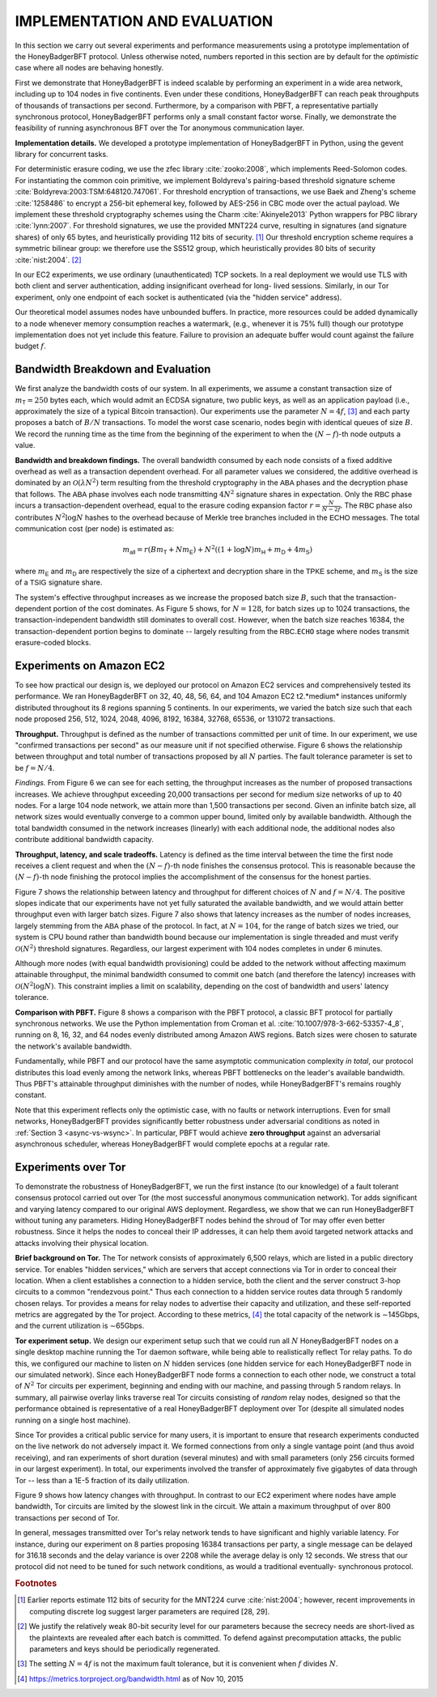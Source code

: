 .. _impl-and-eval:

*****************************
IMPLEMENTATION AND EVALUATION
*****************************
In this section we carry out several experiments and performance measurements
using a prototype implementation of the HoneyBadgerBFT protocol. Unless
otherwise noted, numbers reported in this section are by default for the
*optimistic* case where all nodes are behaving honestly.

First we demonstrate that HoneyBadgerBFT is indeed scalable by performing an
experiment in a wide area network, including up to 104 nodes in five
continents. Even under these conditions, HoneyBadgerBFT can reach peak
throughputs of thousands of transactions per second. Furthermore, by a
comparison with PBFT, a representative partially synchronous protocol,
HoneyBadgerBFT performs only a small constant factor worse. Finally, we
demonstrate the feasibility of running asynchronous BFT over the Tor anonymous
communication layer.

**Implementation details.** We developed a prototype implementation of
HoneyBadgerBFT in Python, using the gevent library for concurrent tasks.

For deterministic erasure coding, we use the zfec library :cite:`zooko:2008`,
which implements Reed-Solomon codes. For instantiating the common coin
primitive, we implement Boldyreva's pairing-based threshold signature scheme
:cite:`Boldyreva:2003:TSM:648120.747061`. For threshold encryption of
transactions, we use Baek and Zheng's scheme :cite:`1258486` to encrypt a
256-bit ephemeral key, followed by AES-256 in CBC mode over the actual
payload. We implement these threshold cryptography schemes using the Charm
:cite:`Akinyele2013` Python wrappers for PBC library :cite:`lynn:2007`. For
threshold signatures, we use the provided MNT224 curve, resulting in
signatures (and signature shares) of only 65 bytes, and heuristically
providing 112 bits of security. [#f6]_ Our threshold encryption scheme
requires a symmetric bilinear group: we therefore use the SS512 group, which
heuristically provides 80 bits of security :cite:`nist:2004`. [#f7]_

In our EC2 experiments, we use ordinary (unauthenticated) TCP sockets. In a
real deployment we would use TLS with both client and server authentication,
adding insignificant overhead for long- lived sessions. Similarly, in our Tor
experiment, only one endpoint of each socket is authenticated (via the "hidden
service" address).

Our theoretical model assumes nodes have unbounded buffers. In practice, more
resources could be added dynamically to a node whenever memory consumption
reaches a watermark, (e.g., whenever it is 75% full) though our prototype
implementation does not yet include this feature. Failure to provision an
adequate buffer would count against the failure budget :math:`f`.

Bandwidth Breakdown and Evaluation
==================================
We first analyze the bandwidth costs of our system. In all experiments, we
assume a constant transaction size of :math:`m_{\mathsf{T}} = 250` bytes each,
which would admit an ECDSA signature, two public keys, as well as an
application payload (i.e., approximately the size of a typical Bitcoin
transaction). Our experiments use the parameter :math:`N = 4 f`, [#f8]_ and
each party proposes a batch of :math:`B/N` transactions. To model the worst
case scenario, nodes begin with identical queues of size :math:`B`. We record
the running time as the time from the beginning of the experiment to when the
:math:`(N − f)`-th node outputs a value.

**Bandwidth and breakdown findings.** The overall bandwidth consumed by each
node consists of a fixed additive overhead as well as a transaction dependent
overhead. For all parameter values we considered, the additive overhead is
dominated by an :math:`\mathcal{O}(\lambda N^2)` term resulting from the
threshold cryptography in the :math:`\mathsf{ABA}` phases and the decryption
phase that follows. The :math:`\mathsf{ABA}` phase involves each node
transmitting :math:`4N^2` signature shares in expectation. Only the
:math:`\mathsf{RBC}` phase incurs a transaction-dependent overhead, equal to
the erasure coding expansion factor :math:`r = \frac{N}{N−2f}`. The
:math:`\mathsf{RBC}` phase also contributes :math:`N^2 \log N` hashes to the
overhead because of Merkle tree branches included in the :math:`\mathsf{ECHO}`
messages. The total communication cost (per node) is estimated as:

.. math::

	m_\mathsf{all} = r(Bm_\mathsf{T} + Nm_\mathsf{E}) + N^2((1 +
	\log N)m_\mathsf{H} + m_\mathsf{D} + 4m_\mathsf{S})

where :math:`m_\mathsf{E}` and :math:`m_\mathsf{D}` are respectively the size
of a ciphertext and decryption share in the :math:`\mathsf{TPKE}` scheme, and
:math:`m_\mathsf{S}` is the size of a :math:`\mathsf{TSIG}` signature share.

The system's effective throughput increases as we increase the proposed batch
size :math:`B`, such that the transaction-dependent portion of the cost
dominates. As Figure 5 shows, for :math:`N = 128`, for batch sizes up to 1024
transactions, the transaction-independent bandwidth still dominates to overall
cost. However, when the batch size reaches 16384, the transaction-dependent
portion begins to dominate -- largely resulting from the
:math:`\mathsf{RBC}.\mathtt{ECHO}` stage where nodes transmit erasure-coded
blocks.

Experiments on Amazon EC2
=========================
To see how practical our design is, we deployed our protocol on Amazon EC2
services and comprehensively tested its performance. We ran HoneyBagderBFT on
32, 40, 48, 56, 64, and 104 Amazon EC2 t2.*medium* instances uniformly
distributed throughout its 8 regions spanning 5 continents. In our
experiments, we varied the batch size such that each node proposed 256, 512,
1024, 2048, 4096, 8192, 16384, 32768, 65536, or 131072 transactions.

**Throughput.** Throughput is defined as the number of transactions committed
per unit of time. In our experiment, we use "confirmed transactions per
second" as our measure unit if not specified otherwise. Figure 6 shows the
relationship between throughput and total number of transactions proposed by
all :math:`N` parties. The fault tolerance parameter is set to be :math:`f =
N/4`.

*Findings.* From Figure 6 we can see for each setting, the throughput
increases as the number of proposed transactions increases. We achieve
throughput exceeding 20,000 transactions per second for medium size networks
of up to 40 nodes. For a large 104 node network, we attain more than 1,500
transactions per second. Given an infinite batch size, all network sizes would
eventually converge to a common upper bound, limited only by available
bandwidth. Although the total bandwidth consumed in the network increases
(linearly) with each additional node, the additional nodes also contribute
additional bandwidth capacity.


**Throughput, latency, and scale tradeoffs.** Latency is defined as the time
interval between the time the first node receives a client request and when
the :math:`(N − f)`-th node finishes the consensus protocol. This is
reasonable because the :math:`(N − f)`-th node finishing the protocol implies
the accomplishment of the consensus for the honest parties.

Figure 7 shows the relationship between latency and throughput for different
choices of :math:`N` and :math:`f = N/4`. The positive slopes indicate that
our experiments have not yet fully saturated the available bandwidth, and we
would attain better throughput even with larger batch sizes. Figure 7 also
shows that latency increases as the number of nodes increases, largely
stemming from the :math:`\mathsf{ABA}` phase of the protocol. In fact, at
:math:`N = 104`, for the range of batch sizes we tried, our system is CPU
bound rather than bandwidth bound because our implementation is single
threaded and must verify :math:`\mathcal{O}(N^2)` threshold signatures.
Regardless, our largest experiment with 104 nodes completes in under 6
minutes.

Although more nodes (with equal bandwidth provisioning) could be added to the
network without affecting maximum attainable throughput, the minimal bandwidth
consumed to commit one batch (and therefore the latency) increases with
:math:`\mathcal{O}(N^2 \log N)`. This constraint implies a limit on
scalability, depending on the cost of bandwidth and users' latency tolerance.


**Comparison with PBFT.** Figure 8 shows a comparison with the PBFT protocol,
a classic BFT protocol for partially synchronous networks. We use the Python
implementation from Croman et al. :cite:`10.1007/978-3-662-53357-4_8`, running
on 8, 16, 32, and 64 nodes evenly distributed among Amazon AWS regions. Batch
sizes were chosen to saturate the network's available bandwidth.

Fundamentally, while PBFT and our protocol have the same asymptotic
communication complexity *in total*, our protocol distributes this load evenly
among the network links, whereas PBFT bottlenecks on the leader's available
bandwidth. Thus PBFT's attainable throughput diminishes with the number of
nodes, while HoneyBadgerBFT's remains roughly constant.

Note that this experiment reflects only the optimistic case, with no faults or
network interruptions. Even for small networks, HoneyBadgerBFT provides
significantly better robustness under adversarial conditions as noted in
:ref:`Section 3 <async-vs-wsync>`. In particular, PBFT would achieve **zero
throughput** against an adversarial asynchronous scheduler, whereas
HoneyBadgerBFT would complete epochs at a regular rate.



Experiments over Tor
====================
To demonstrate the robustness of HoneyBadgerBFT, we run the first instance (to
our knowledge) of a fault tolerant consensus protocol carried out over Tor
(the most successful anonymous communication network). Tor adds significant
and varying latency compared to our original AWS deployment. Regardless, we
show that we can run HoneyBadgerBFT without tuning any parameters. Hiding
HoneyBadgerBFT nodes behind the shroud of Tor may offer even better
robustness. Since it helps the nodes to conceal their IP addresses, it can
help them avoid targeted network attacks and attacks involving their physical
location.

**Brief background on Tor.** The Tor network consists of approximately 6,500
relays, which are listed in a public directory service. Tor enables "hidden
services," which are servers that accept connections via Tor in order to
conceal their location. When a client establishes a connection to a hidden
service, both the client and the server construct 3-hop circuits to a common
"rendezvous point." Thus each connection to a hidden service routes data
through 5 randomly chosen relays. Tor provides a means for relay nodes to
advertise their capacity and utilization, and these self-reported metrics are
aggregated by the Tor project. According to these metrics, [#f9]_ the total
capacity of the network is ∼145Gbps, and the current utilization is ∼65Gbps.

**Tor experiment setup.** We design our experiment setup such that we could
run all :math:`N` HoneyBadgerBFT nodes on a single desktop machine running the
Tor daemon software, while being able to realistically reflect Tor relay
paths. To do this, we configured our machine to listen on :math:`N` hidden
services (one hidden service for each HoneyBadgerBFT node in our simulated
network). Since each HoneyBadgerBFT node forms a connection to each other
node, we construct a total of :math:`N^2` Tor circuits per experiment,
beginning and ending with our machine, and passing through 5 random relays.
In summary, all pairwise overlay links traverse real Tor circuits consisting
of *random* relay nodes, designed so that the performance obtained is
representative of a real HoneyBadgerBFT deployment over Tor (despite all
simulated nodes running on a single host machine).

Since Tor provides a critical public service for many users, it is important
to ensure that research experiments conducted on the live network do not
adversely impact it. We formed connections from only a single vantage point
(and thus avoid receiving), and ran experiments of short duration (several
minutes) and with small parameters (only 256 circuits formed in our largest
experiment). In total, our experiments involved the transfer of approximately
five gigabytes of data through Tor -- less than a 1E-5 fraction of its daily
utilization.

Figure 9 shows how latency changes with throughput. In contrast to our EC2
experiment where nodes have ample bandwidth, Tor circuits are limited by the
slowest link in the circuit. We attain a maximum throughput of over 800
transactions per second of Tor.

In general, messages transmitted over Tor's relay network tends to have
significant and highly variable latency. For instance, during our experiment
on 8 parties proposing 16384 transactions per party, a single message can be
delayed for 316.18 seconds and the delay variance is over 2208 while the
average delay is only 12 seconds. We stress that our protocol did not need to
be tuned for such network conditions, as would a traditional eventually-
synchronous protocol.





.. rubric:: Footnotes

.. [#f6] Earlier reports estimate 112 bits of security for the MNT224 curve
    :cite:`nist:2004`; however, recent improvements in computing discrete log
    suggest larger parameters are required [28, 29].

.. [#f7] We justify the relatively weak 80-bit security level for our
    parameters because the secrecy needs are short-lived as the plaintexts
    are revealed after each batch is committed. To defend against
    precomputation attacks, the public parameters and keys should be
    periodically regenerated.

.. [#f8] The setting :math:`N = 4 f` is not the maximum fault tolerance, but
	it is convenient when :math:`f` divides :math:`N`.

.. [#f9] https://metrics.torproject.org/bandwidth.html as of Nov 10, 2015
